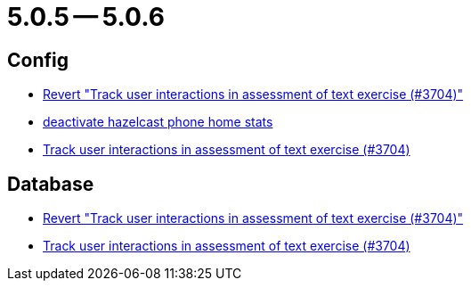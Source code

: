 = 5.0.5 -- 5.0.6

== Config

* link:https://www.github.com/ls1intum/Artemis/commit/c5906ee01ab1a08c470e6bd4edc20236699fb530[Revert "Track user interactions in assessment of text exercise (#3704)"]
* link:https://www.github.com/ls1intum/Artemis/commit/56918a5eb5853e3be4be6783de5a5b37bfd803d5[deactivate hazelcast phone home stats]
* link:https://www.github.com/ls1intum/Artemis/commit/3e88dbbad99b867b9047b0d54ccf3d80713dea40[Track user interactions in assessment of text exercise (#3704)]


== Database

* link:https://www.github.com/ls1intum/Artemis/commit/c5906ee01ab1a08c470e6bd4edc20236699fb530[Revert "Track user interactions in assessment of text exercise (#3704)"]
* link:https://www.github.com/ls1intum/Artemis/commit/3e88dbbad99b867b9047b0d54ccf3d80713dea40[Track user interactions in assessment of text exercise (#3704)]


